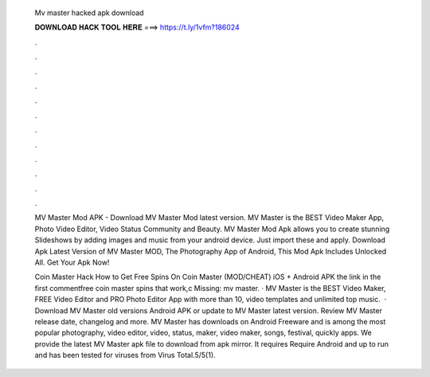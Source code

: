   Mv master hacked apk download
  
  
  
  𝐃𝐎𝐖𝐍𝐋𝐎𝐀𝐃 𝐇𝐀𝐂𝐊 𝐓𝐎𝐎𝐋 𝐇𝐄𝐑𝐄 ===> https://t.ly/1vfm?186024
  
  
  
  .
  
  
  
  .
  
  
  
  .
  
  
  
  .
  
  
  
  .
  
  
  
  .
  
  
  
  .
  
  
  
  .
  
  
  
  .
  
  
  
  .
  
  
  
  .
  
  
  
  .
  
  MV Master Mod APK - Download MV Master Mod latest version. MV Master is the BEST Video Maker App, Photo Video Editor, Video Status Community and Beauty. MV Master Mod Apk allows you to create stunning Slideshows by adding images and music from your android device. Just import these and apply. Download Apk Latest Version of MV Master MOD, The Photography App of Android, This Mod Apk Includes Unlocked All. Get Your Apk Now!
  
  Coin Master Hack How to Get Free Spins On Coin Master (MOD/CHEAT) iOS + Android APK the link in the first commentfree coin master spins that work,c Missing: mv master. · MV Master is the BEST Video Maker, FREE Video Editor and PRO Photo Editor App with more than 10, video templates and unlimited top music.  · Download MV Master old versions Android APK or update to MV Master latest version. Review MV Master release date, changelog and more. MV Master has downloads on Android Freeware and is among the most popular photography, video editor, video, status, maker, video maker, songs, festival, quickly apps. We provide the latest MV Master apk file to download from apk mirror. It requires Require Android and up to run and has been tested for viruses from Virus Total.5/5(1).
